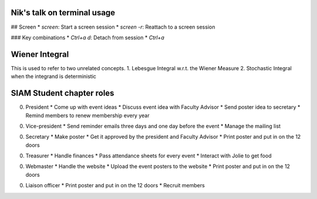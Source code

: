 Nik's talk on terminal usage
============================

## Screen
*  `screen`: Start a screen session
*  `screen -r`: Reattach to a screen session

### Key combinations
*  `Ctrl+a d`: Detach from session
*  `Ctrl+a`


Wiener Integral
=================

This is used to refer to two unrelated concepts.
1. Lebesgue Integral w.r.t. the Wiener Measure
2. Stochastic Integral when the integrand is deterministic


SIAM Student chapter roles
==========================

0. President
   *  Come up with event ideas
   *  Discuss event idea with Faculty Advisor
   *  Send poster idea to secretary
   *  Remind members to renew membership every year

0. Vice-president
   *  Send reminder emails three days and one day before the event
   *  Manage the mailing list

0. Secretary
   *  Make poster
   *  Get it approved by the president and Faculty Advisor
   *  Print poster and put in on the 12 doors

0. Treasurer
   *  Handle finances
   *  Pass attendance sheets for every event
   *  Interact with Jolie to get food

0. Webmaster
   *  Handle the website
   *  Upload the event posters to the website
   *  Print poster and put in on the 12 doors

0. Liaison officer
   *  Print poster and put in on the 12 doors
   *  Recruit members
